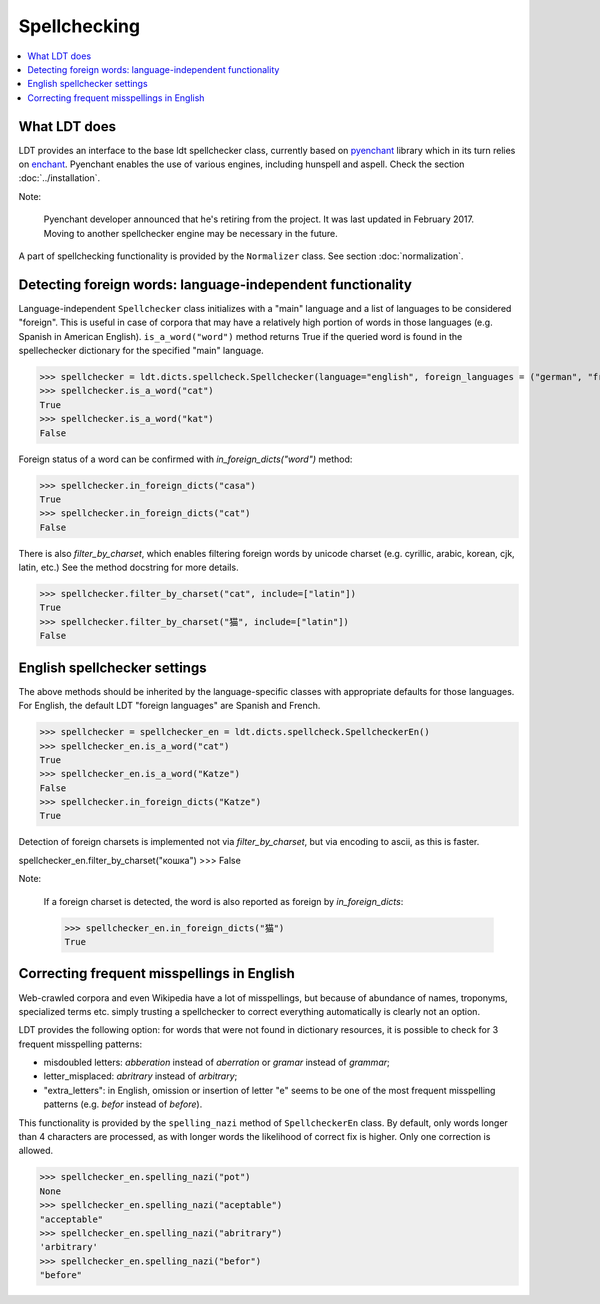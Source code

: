 =============
Spellchecking
=============

.. contents:: :local:

-------------
What LDT does
-------------

LDT provides an interface to the base ldt spellchecker class, currently based on `pyenchant <https://github.com/rfk/pyenchant>`_ library which in its turn relies
on `enchant <https://github.com/AbiWord/enchant>`_. Pyenchant enables the use of various engines, including hunspell and aspell. Check the
section :doc:`../installation`.

Note:

    Pyenchant developer announced that he's retiring from the project. It was last updated in February 2017. Moving to another spellchecker engine may be necessary in the future.

A part of spellchecking functionality is provided by the ``Normalizer`` class. See section :doc:`normalization`.

-----------------------------------------------------------
Detecting foreign words: language-independent functionality
-----------------------------------------------------------

Language-independent ``Spellchecker`` class initializes with a "main" language and a list of languages to be considered "foreign". This is useful in case of corpora that may have a relatively high portion of words in those languages (e.g. Spanish in American English). ``is_a_word("word")`` method returns True if the queried word is found in the spellechecker dictionary for the specified "main" language.

>>> spellchecker = ldt.dicts.spellcheck.Spellchecker(language="english", foreign_languages = ("german", "french"))
>>> spellchecker.is_a_word("cat")
True
>>> spellchecker.is_a_word("kat")
False

Foreign status of a word can be confirmed with `in_foreign_dicts("word")` method:

>>> spellchecker.in_foreign_dicts("casa")
True
>>> spellchecker.in_foreign_dicts("cat")
False

There is also `filter_by_charset`, which enables filtering foreign words by unicode charset (e.g. cyrillic, arabic, korean, cjk, latin, etc.) See the method docstring for more details.

>>> spellchecker.filter_by_charset("cat", include=["latin"])
True
>>> spellchecker.filter_by_charset("猫", include=["latin"])
False


-----------------------------
English spellchecker settings
-----------------------------

The above methods should be inherited by the language-specific classes with appropriate defaults for those languages. For English, the default LDT "foreign languages" are Spanish and French.

>>> spellchecker = spellchecker_en = ldt.dicts.spellcheck.SpellcheckerEn()
>>> spellchecker_en.is_a_word("cat")
True
>>> spellchecker_en.is_a_word("Katze")
False
>>> spellchecker.in_foreign_dicts("Katze")
True

Detection of foreign charsets is implemented not via `filter_by_charset`, but via encoding to ascii, as this is faster.

spellchecker_en.filter_by_charset("кошка")
>>> False

Note:

    If a foreign charset is detected, the word is also reported as foreign by `in_foreign_dicts`:

    >>> spellchecker_en.in_foreign_dicts("猫")
    True

-------------------------------------------
Correcting frequent misspellings in English
-------------------------------------------

Web-crawled corpora and even Wikipedia have a lot of misspellings, but because of abundance of names, troponyms, specialized terms etc. simply trusting a spellchecker to correct everything automatically is clearly not an option.

LDT provides the following option: for words that were not found in dictionary resources, it is possible to check for 3 frequent misspelling patterns:

* misdoubled letters: *abberation* instead of *aberration* or *gramar* instead of *grammar*;
* letter_misplaced: *abritrary* instead of *arbitrary*;
* "extra_letters": in English, omission or insertion of letter "e" seems to be one of the most frequent misspelling patterns (e.g. *befor* instead of  *before*).

This functionality is provided by the ``spelling_nazi`` method of ``SpellcheckerEn`` class. By default, only words longer than 4 characters are processed, as with longer words the likelihood of correct fix is higher. Only one correction is allowed.

>>> spellchecker_en.spelling_nazi("pot")
None
>>> spellchecker_en.spelling_nazi("aceptable")
"acceptable"
>>> spellchecker_en.spelling_nazi("abritrary")
'arbitrary'
>>> spellchecker_en.spelling_nazi("befor")
"before"

